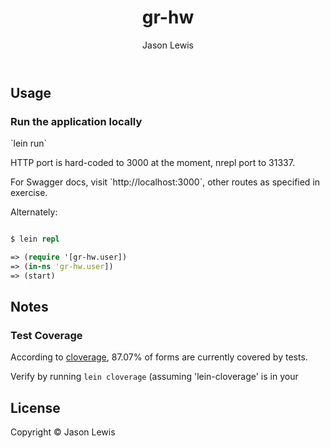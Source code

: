 #+AUTHOR: Jason Lewis
#+EMAIL: jason@decomplecting.org
#+TITLE: gr-hw


** Usage

*** Run the application locally

`lein run`

HTTP port is hard-coded to 3000 at the moment, nrepl port to 31337.

For Swagger docs, visit `http://localhost:3000`,
other routes as specified in exercise.

Alternately:

#+BEGIN_SRC clojure

$ lein repl

=> (require '[gr-hw.user])
=> (in-ns 'gr-hw.user])
=> (start)

#+END_SRC

** Notes

*** Test Coverage

According to [[https://github.com/cloverage/cloverage][cloverage]], 87.07% of
forms are currently covered by tests.

Verify by running =lein cloverage= (assuming 'lein-cloverage' is in your

** License

Copyright ©  Jason Lewis
